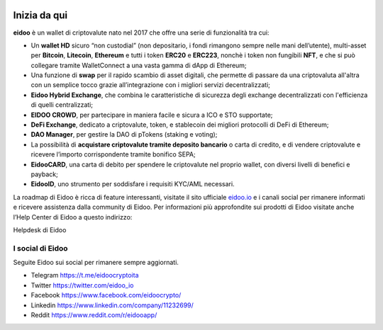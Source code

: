 .. image:: https://i.imgur.com/AQQDYZH.png

Inizia da qui
===============

**eidoo** è un wallet di criptovalute nato nel 2017 che offre una serie di funzionalità tra cui:

- Un **wallet HD** sicuro “non custodial” (non depositario, i fondi rimangono sempre nelle mani dell’utente), multi-asset per **Bitcoin**, **Litecoin**, **Ethereum** e tutti i token **ERC20** e **ERC223**, nonchè i token non fungibili **NFT**, e  che si può collegare tramite WalletConnect a una vasta gamma di dApp di Ethereum;
- Una funzione di **swap** per il rapido scambio di asset digitali, che permette di passare da una criptovaluta all'altra con un semplice tocco grazie all’integrazione con i migliori servizi decentralizzati;
- **Eidoo Hybrid Exchange**, che combina le caratteristiche di sicurezza degli exchange decentralizzati con l'efficienza di quelli centralizzati;
- **EIDOO CROWD**, per partecipare in maniera facile e sicura a ICO e STO supportate;
- **DeFi Exchange**, dedicato a criptovalute, token, e stablecoin dei migliori protocolli di DeFi di Ethereum;
- **DAO Manager**, per gestire la DAO di pTokens (staking e voting);
- La possibilità di **acquistare criptovalute tramite deposito bancario** o carta di credito, e di vendere criptovalute e ricevere l’importo corrispondente tramite bonifico SEPA;
- **EidooCARD**, una carta di debito per spendere le criptovalute nel proprio wallet, con diversi livelli di benefici e payback;
- **EidooID**, uno strumento per soddisfare i requisiti KYC/AML necessari.

La roadmap di Eidoo è ricca di feature interessanti, visitate il sito ufficiale `eidoo.io <eidoo.io>`_ e i canali social per rimanere informati e ricevere assistenza dalla community di Eidoo. Per informazioni più approfondite sui prodotti di Eidoo visitate anche l’Help Center di Eidoo a questo indirizzo:

Helpdesk di Eidoo

I social di Eidoo
------------------
Seguite Eidoo sui social per rimanere sempre aggiornati.

- Telegram https://t.me/eidoocryptoita
- Twitter  https://twitter.com/eidoo_io
- Facebook https://www.facebook.com/eidoocrypto/
- Linkedin https://www.linkedin.com/company/11232699/
- Reddit   https://www.reddit.com/r/eidooapp/
